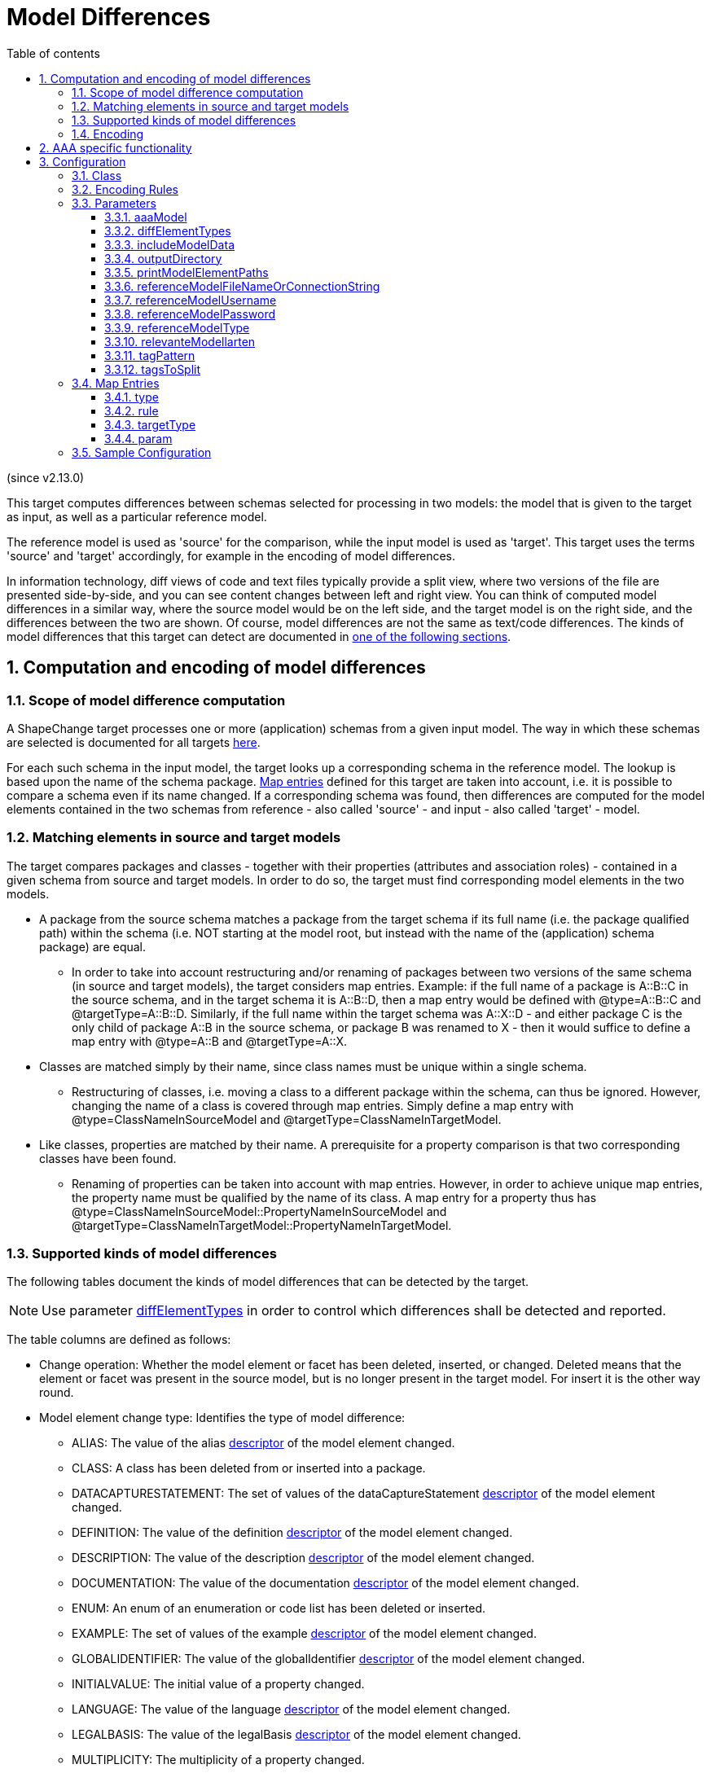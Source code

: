 :doctype: book
:encoding: utf-8
:lang: en
:toc: macro
:toc-title: Table of contents
:toclevels: 5

:toc-position: left

:appendix-caption: Annex

:numbered:
:sectanchors:
:sectnumlevels: 5
:nofooter:


[[DiffTarget]]
= Model Differences

(since v2.13.0)

This target computes differences between schemas selected for processing in two models: the model that is given to the target as input, as well as a particular reference model. 

The reference model is used as 'source' for the comparison, while the input model is used as 'target'. This target uses the terms 'source' and 'target' accordingly, for example in the encoding of model differences. 

In information technology, diff views of code and text files typically provide a split view, where two versions of the file are presented side-by-side, and you can see content changes between left and right view. You can think of computed model differences in a similar way, where the source model would be on the left side, and the target model is on the right side, and the differences between the two are shown. Of course, model differences are not the same as text/code differences. The kinds of model differences that this target can detect are documented in link:#Supported_kinds_of_model_differences[one of the following sections].


[[Computation_and_encoding_of_model_differences]]
== Computation and encoding of model differences


[[Scope_of_model_difference_computation]]
=== Scope of model difference computation

A ShapeChange target processes one or more (application) schemas from a given input model. The way in which these schemas are selected is documented for all targets xref:../targets/Output_Targets.adoc#Selecting_the_Schemas_to_Process[here].

For each such schema in the input model, the target looks up a corresponding schema in the reference model. The lookup is based upon the name of the schema package. link:#Map_Entries[Map entries] defined for this target are taken into account, i.e. it is possible to compare a schema even if its name changed. If a corresponding schema was found, then differences are computed for the model elements contained in the two schemas from reference - also called 'source' - and input - also called 'target' - model.


[[Matching_elements_in_source_and_target_models]]
=== Matching elements in source and target models

The target compares packages and classes - together with their properties (attributes and association roles) - contained in a given schema from source and target models. In order to do so, the target must find corresponding model elements in the two models. 

* A package from the source schema matches a package from the target schema if its full name (i.e. the package qualified path) within the schema (i.e. NOT starting at the model root, but instead with the name of the (application) schema package) are equal. 
** In order to take into account restructuring and/or renaming of packages between two versions of the same schema (in source and target models), the target considers map entries. Example: if the full name of a package is A::B::C in the source schema, and in the target schema it is A::B::D, then a map entry would be defined with @type=A::B::C and @targetType=A::B::D. Similarly, if the full name within the target schema was A::X::D - and either package C is the only child of package A::B in the source schema, or package B was renamed to X - then it would suffice to define a map entry with @type=A::B and @targetType=A::X.
* Classes are matched simply by their name, since class names must be unique within a single schema.
** Restructuring of classes, i.e. moving a class to a different package within the schema, can thus be ignored. However, changing the name of a class is covered through map entries. Simply define a map entry with @type=ClassNameInSourceModel and @targetType=ClassNameInTargetModel.
* Like classes, properties are matched by their name. A prerequisite for a property comparison is that two corresponding classes have been found.
** Renaming of properties can be taken into account with map entries. However, in order to achieve unique map entries, the property name must be qualified by the name of its class. A map entry for a property thus has @type=ClassNameInSourceModel::PropertyNameInSourceModel and @targetType=ClassNameInTargetModel::PropertyNameInTargetModel.


[[Supported_kinds_of_model_differences]]
=== Supported kinds of model differences

The following tables document the kinds of model differences that can be detected by the target. 

NOTE: Use parameter link:#diffElementTypes[diffElementTypes] in order to control which differences shall be detected and reported.

The table columns are defined as follows:

* Change operation: Whether the model element or facet has been deleted, inserted, or changed. Deleted means that the element or facet was present in the source model, but is no longer present in the target model. For insert it is the other way round.
* Model element change type: Identifies the type of model difference: 
** ALIAS: The value of the alias xref:../get started/The_element_input.adoc#Descriptor_sources[descriptor] of the model element changed.
** CLASS: A class has been deleted from or inserted into a package.
** DATACAPTURESTATEMENT: The set of values of the dataCaptureStatement xref:../get started/The_element_input.adoc#Descriptor_sources[descriptor] of the model element changed.
** DEFINITION: The value of the definition xref:../get started/The_element_input.adoc#Descriptor_sources[descriptor] of the model element changed.
** DESCRIPTION: The value of the description xref:../get started/The_element_input.adoc#Descriptor_sources[descriptor] of the model element changed.
** DOCUMENTATION: The value of the documentation xref:../get started/The_element_input.adoc#Descriptor_sources[descriptor] of the model element changed.
** ENUM: An enum of an enumeration or code list has been deleted or inserted.
** EXAMPLE: The set of values of the example xref:../get started/The_element_input.adoc#Descriptor_sources[descriptor] of the model element changed.
** GLOBALIDENTIFIER: The value of the globalIdentifier xref:../get started/The_element_input.adoc#Descriptor_sources[descriptor] of the model element changed.
** INITIALVALUE: The initial value of a property changed.
** LANGUAGE: The value of the language xref:../get started/The_element_input.adoc#Descriptor_sources[descriptor] of the model element changed.
** LEGALBASIS: The value of the legalBasis xref:../get started/The_element_input.adoc#Descriptor_sources[descriptor] of the model element changed.
** MULTIPLICITY: The multiplicity of a property changed.
** NAME: The name of the model element changed.
** PRIMARYCODE: The value of the primaryCode xref:../get started/The_element_input.adoc#Descriptor_sources[descriptor] of the model element changed.
** PROPERTY: A property of a class - which is not an enumeration or code list - has been deleted or inserted.
** SELF: The model element itself was deleted or inserted.
** STEREOTYPE: The set of stereotypes of a model element has changed. NOTE: When computing changes to the set of stereotypes, case of stereotype names is ignored! That is, 'somestereotype' and 'SomeStereotype' are considered equal.
** SUBPACKAGE: A sub-package of a package has been deleted or inserted.
** SUPERTYPE: A supertype of a class has been deleted or inserted.
** TAG: The set of values of a given tag has changed. Note that the target parameters link:#tagPattern[tagPattern] and link:#tagsToSplit[tagsToSplit] influence which tags are checked, and how they are parsed.
** VALUETYPE: The value type of a property changed.
* Model element type (source and target): The kind of model element for which the model difference can be detected - package, class, and / or property.
* source info is set: Whether source information elements (element id and/or schema path) will be encoded in the model difference.
* target info is set: Whether target information elements (element id and/or schema path) will be encoded in the model difference.
* tag is set: Whether the 'tag' element will be encoded in the model difference.
* sub element is set: Whether the sub element information elements (element id and/or schema path) will be encoded in the model difference.
* sub element type: The kind of model element that will be reported for the model difference, if relevant; valid values are package, class, and/or property.
* difference for single or (potentially) multiple string values: declares whether the model difference will only describe the change of a single value (from source to target model element or facet), or whether changes of multiple values may be reported. 
* comment: additional explanations regarding the model difference

[#table_supported_model_differences_self,reftext='{table-caption} {counter:table-num}']
.Deletions and insertions of packages, classes, and properties
[options="header"]
|===
| Change Operation | Model Element Change Type | Model Element Type (source and target) | source info is set | target info is set  | tag is set | sub element is set | sub element type | difference for single or (potentially) multiple string values | Comment 

| DELETE | SELF | Package | yes | no | no | no | _not applicable_ | _not applicable_ | Will be reported for any package that has been deleted, including subpackages of deleted packages. 
| INSERT | SELF | Package | no | yes | no | no | _not applicable_ | _not applicable_ | Will be reported for any package that has been inserted, including subpackages of inserted packages. 
| DELETE | SELF | Class | yes | no | no | no | _not applicable_ | _not applicable_ | 
| INSERT | SELF | Class | no | yes | no | no | _not applicable_ | _not applicable_ | 
| DELETE | SELF | Property | yes | no | no | no | _not applicable_ | _not applicable_ | Reported for properties of a class that has been deleted. Will also be reported for cases where the class still exists (or has a matching class in the target model) but the property has been deleted.  
| INSERT | SELF | Property | no | yes | no | no | _not applicable_ | _not applicable_ | Reported for properties of a class that has been inserted. Will also be reported for cases where the class still exists (or has a matching class in the target model) and the property has been inserted.
|===


[#table_supported_model_differences_referenced_elements,reftext='{table-caption} {counter:table-num}']
.Differences of referenced elements
[options="header"]
|===
| Change Operation | Model Element Change Type | Model Element Type (source and target) | source info is set | target info is set  | tag is set | sub element is set | sub element type | difference for single or (potentially) multiple string values | Comment 
 
| DELETE | SUBPACKAGE | Package | yes | yes | no | yes | Package | _not applicable_ | Reported for each sub-package that has been removed from the package.
| INSERT | SUBPACKAGE | Package | yes | yes | no | yes | Package | _not applicable_ | Reported for each sub-package that has been added to the package.
| DELETE | CLASS | Package | yes | yes | no | yes | Class | _not applicable_ | Reported for each sub-package that has been removed from the package.
| INSERT | CLASS | Package | yes | yes | no | yes | Class | _not applicable_ | Reported for each sub-package that has been added to the package.
| DELETE | SUPERTYPE | Class | yes | yes | no | yes | Class | _not applicable_ | Reported for each supertype that has been removed from the class.
| INSERT | SUPERTYPE | Class | yes | yes | no | yes | Class | _not applicable_ | Reported for each supertype that has been added to the class.
| DELETE | PROPERTY | Class (NOT a code list or enumeration) | yes | yes | no | yes | Property | _not applicable_ | Reported for each property that has been deleted from the class (NOT a code list or enumeration).
| INSERT | PROPERTY | Class (NOT code list or enumeration) | yes | yes | no | yes | Property | _not applicable_ | Reported for each property that has been added to the class (NOT a code list or enumeration).
| DELETE | ENUM | Class (code list or enumeration) | yes | yes | no | yes | Property | _not applicable_ | Reported for each enum that has been deleted from the class (code list or enumeration).
| INSERT | ENUM | Class (code list or enumeration) | yes | yes | no | yes | Property | _not applicable_ | Reported for each enum that has been added to the class (code list or enumeration).
|===

[#table_supported_model_differences_basic_infos,reftext='{table-caption} {counter:table-num}']
.Changes of basic information items
[options="header"]
|===
| Change Operation | Model Element Change Type | Model Element Type (source and target) | source info is set | target info is set  | tag is set | sub element is set | sub element type | difference for single or (potentially) multiple string values | Comment 

| CHANGE | STEREOTYPE | Package, Class, Property | yes | yes | no | no | _not applicable_ | multiple | 
| CHANGE | TAG | Package, Class, Property | yes | yes | yes | no | _not applicable_ | multiple | 
| CHANGE | DOCUMENTATION | Package, Class, Property | yes | yes | no | no | _not applicable_ | single |
| CHANGE | NAME | Package, Class, Property | yes | yes | no | no | _not applicable_ | single | 
| CHANGE | ALIAS | Package, Class, Property | yes | yes | no | no | _not applicable_ | single | 
| CHANGE | DEFINITION | Package, Class, Property | yes | yes | no | no | _not applicable_ | single | 
| CHANGE | DESCRIPTION | Package, Class, Property | yes | yes | no | no | _not applicable_ | single | 
| CHANGE | LEGALBASIS | Package, Class, Property | yes | yes | no | no | _not applicable_ | single | 
| CHANGE | PRIMARYCODE | Package, Class, Property | yes | yes | no | no | _not applicable_ | single | 
| CHANGE | GLOBALIDENTIFIER | Package, Class, Property | yes | yes | no | no | _not applicable_ | single | 
| CHANGE | LANGUAGE | Package, Class, Property | yes | yes | no | no | _not applicable_ | single | 
| CHANGE | DATACAPTURESTATEMENT | Package, Class, Property | yes | yes | no | no | _not applicable_ | multiple | 
| CHANGE | EXAMPLE | Package, Class, Property | yes | yes | no | no | _not applicable_ | multiple | 
|===

[#table_supported_model_differences_property_specifics,reftext='{table-caption} {counter:table-num}']
.Property specific changes
[options="header"]
|===
| Change Operation | Model Element Change Type | Model Element Type (source and target) | source info is set | target info is set  | tag is set | sub element is set | sub element type | difference for single or (potentially) multiple string values | Comment 

| CHANGE | VALUETYPE | Property | yes | yes | no | no | _not applicable_ | single | 
| CHANGE | INITIALVALUE | Property | yes | yes | no | no | _not applicable_ | single | 
|===


[[Encoding]]
=== Encoding

The output of the target, i.e. the model differences, are encoded in XML, following the XML Schema definition for element 'ModelDiff', as defined in https://shapechange.net/resources/schema/ShapeChangeExportedModel.xsd.

A ModelDiff element contains XML attributes that provide information about the software that produced the ModelDiff, as well as the version of that software. In addition, the element may contain the source and target models, encoded as SCXML. By default, these models are not encoded in the ModelDiff. However, by setting target parameter link:#includeModelData[includeModelData] to true, they will be encoded.

A list of diff elements follows. The XML Schema content of these elements is defined as follows:

[source,xml,linenumbers]
----------
 <complexType name="DiffElementType">
  <all>
   <element name="sourceId" type="string" minOccurs="0"/>
   <element name="sourceSchemaPath" type="string" minOccurs="0"/>
   <element name="targetId" type="string" minOccurs="0"/>
   <element name="targetSchemaPath" type="string" minOccurs="0"/>
   <element name="change" type="sc:DiffOperationType"/>
   <element name="elementChangeType" type="sc:DiffElementChangeType"/>
   <element minOccurs="0" name="subElementId" type="string"/>
   <element minOccurs="0" name="subElementSchemaPath" type="string"/>
   <element minOccurs="0" name="tag" type="string"/>
   <element minOccurs="0" name="from">
    <complexType>
     <all>
      <element maxOccurs="unbounded" minOccurs="1" name="Value" type="string"/>
     </all>
    </complexType>
   </element>
   <element minOccurs="0" name="to">
    <complexType>
     <all>
      <element maxOccurs="unbounded" minOccurs="1" name="Value" type="string"/>
     </all>
    </complexType>
   </element>
  </all>
 </complexType>
----------

Examples of XML encoded model differences can be found in the unit tests of this target, the resources of which are located at https://github.com/ShapeChange/ShapeChange/tree/master/src/integrationtests/diffTarget.


[[AAA_specific_functionality]]
== AAA specific functionality

The target provides additional functionality to support processing of the GeoInfoDok, the UML model that contains application schemas of the German Surveying Agencies. If target parameter link:#aaaModel[aaaModel] is set to true, then the target exhibits the following behavior:

* The parameter link:#relevanteModellarten[relevanteModellarten] will be taken into account when reporting changes to model elements. If that parameter is set and not empty, the target only reports model differences for a subset of the model. When processing classes and their properties, the value of tag 'AAA:Modellart' is checked against the value of parameter link:#relevanteModellarten[relevanteModellarten]. The tagged value matches the parameter if either the parameter or the tagged value is blank (unset or empty), or if one of the (comma-separated) values of the tag is equal to one of the parameter values. When comparing two model elements, at least one of them must produce a match (as described). Otherwise no difference will be computed for these model elements. When a model element has no equivalence in the other model, then it will only be reported under element change type SELF if it produces a match (as described).
* Diff computation of element change type DOCUMENTATION:
** All OCL constraints defined for a given class are added as new segments 'Konsistenzbedingung' - each with the name of the OCL constraint (unless that name is equal to 'alle') - to the value of the descriptor 'documentation';
** The presence of different segments within the documentation of GeoInfoDok model elements is taken into account when comparing the documentation. In the GeoInfoDok model element documentation, segments headers are marked with '-==-'. An example of such a segment is: '-==- Bildungsregel -==-'. Only segments with matching header are compared. Thus, a revision of the order of segments would be ignored, while an actual change in the content of a particular segment will be detected as a change in the documentation.
  
NOTE: The target parameter link:#tagsToSplit[tagsToSplit] should be set to the value 'AAA:Modellart|AAA:Grunddatenbestand', if TAG changes shall be computed.


[[Configuration]]
== Configuration

[[Class]]
=== Class

The class for the target implementation is
_de.interactive_instruments.shapechange.core.target.diff.DiffTarget_

[[Encoding_Rules]]
=== Encoding Rules

At present, no specific rules are defined for this target. 

[[Parameters]]
=== Parameters

The parameters supported by this target are described in the following
sections.


[[aaaModel]]
==== aaaModel

(since v2.13.0)

Alias: none

Required / Optional: optional

Type: Boolean

Default Value: false

Behavior: If equal to, ignoring case, 'true', then link:#AAA_specific_functionality[AAA specific functionality] is enabled.

Applies to Rule(s): none - default behavior


[[diffElementTypes]]
==== diffElementTypes

(since v2.13.0)

Alias: none

Required / Optional: optional

Type: String (with comma separated values) 

Default Value: _all types of model differences supported by the target_

Behavior: Identifies the model changes that shall be computed. The difference result will only provide information on these types of differences. 

The following types of model differences are currently supported: SELF, NAME, DOCUMENTATION, MULTIPLICITY, VALUETYPE, INITIALVALUE, CLASS, SUPERTYPE, SUBPACKAGE, PROPERTY, ENUM, STEREOTYPE, TAG, ALIAS, DEFINITION, DESCRIPTION, PRIMARYCODE, GLOBALIDENTIFIER, LEGALBASIS, DATACAPTURESTATEMENT, EXAMPLE, LANGUAGE 

Applies to Rule(s): none - default behavior


[[includeModelData]]
==== includeModelData

(since v2.13.0)

Alias: none

Required / Optional: optional

Type: Boolean

Default Value: false

Behavior: If equal to, ignoring case, the string 'true', the output will contain the full source and target models (encoded as SCXML). In addition, model difference elements contain the IDs of relevant model elements (e.g. source and target elements), so that these elements can be looked up in the models.

Applies to Rule(s): none - default behavior

[[outputDirectory]]
==== outputDirectory

Alias: _none_

Required / Optional: optional

Type: String

Default Value: _the current run directory_

Behavior: The path to the folder in which the output file will be created.

Applies to Rule(s): none - default behavior

[[printModelElementPaths]]
==== printModelElementPaths

(since v2.13.0)

Alias: none

Required / Optional: optional

Type: Boolean

Default Value: true

Behavior: If the value of this parameter is equal to, ignoring case, the string 'true', then a model difference element in the output will contain full paths of relevant schema elements. 

NOTE: To be precise, the path is the full path within the schema to which the model element belongs. Model path segments above that schema package are ignored, which is especially useful for cases in which the schema is shared across / incorporated into different UML models - for example in cases where multiple modeling experts work on the schema in a collaborative fashion (e.g. with the schema stored in a version control repository).

Applies to Rule(s): none - default behavior

[[referenceModelFileNameOrConnectionString]]
==== referenceModelFileNameOrConnectionString

(since v2.13.0)

Alias: none

Required / Optional: required

Type: String

Default Value: none

Behavior: The parameter either provides the path to the reference model file (works for all
model types) or it provides the connection string to an EA repository
(database server or Cloud Service) which contains that model. In order to create such a connection
string, open EA and go to "Open Project...". There you will find a list
of recently opened projects. Right-click the repository you wish to
process with ShapeChange, then "Edit connection string", copy the value
and set it as the parameter value.

[NOTE]
======
If you are using an encrypted connection string, certain
characters with special meaning in XML must be escaped in the string
before setting it in the ShapeChange configuration:

* ampersand (&) is escaped to \&amp;
* double quotes (") are escaped to \&quot;
** No need to escape double quotes if the quotes around the XML
attribute value are single quotes.
* single quotes (') are escaped to \&apos;
** No need to escape single quotes if the quotes around the XML
attribute value are double quotes.
* less than (<) is escaped to \&lt;
* greater than (>) is escaped to \&gt;
======

Applies to Rule(s): none - default behavior


[[referenceModelUsername]]
==== referenceModelUsername

(since v2.13.0)

Alias: none

Required / Optional: optional

Type: String

Default Value: none

Behavior: If the target parameter link:#referenceModelFileNameOrConnectionString[referenceModelFileNameOrConnectionString] is set, and the connection requires a username and password, set the username with this target parameter.

Applies to Rule(s): none - default behavior

[[referenceModelPassword]]
==== referenceModelPassword

(since v2.13.0)

Alias: none

Required / Optional: optional

Type: String

Default Value: none

Behavior: If the target parameter link:#referenceModelFileNameOrConnectionString[referenceModelFileNameOrConnectionString] is set, and the connection requires a username and password, set the password with this target parameter. 

Applies to Rule(s): none - default behavior

[[referenceModelType]]
==== referenceModelType

(since v2.13.0)

Alias: none

Required / Optional: required

Type: String

Default Value: none

Behavior: A string describing the format of the reference UML model. The current options are:

* *EA7*: an Enterprise Architect project file, supported are versions
7.5 and later
* *SCXML*: a model in a ShapeChange specific XML format. The
xref:../targets/Model_Export.adoc[Model Export target] can
create SCXML from any model that was loaded by ShapeChange. Loading a
model from (SC)XML is fast. It is significantly faster than reading the
model from an EA repository.

NOTE: It is also possible to provide the fully qualified
name of a Java class that implements the Model interface (i.e.
de.interactive_instruments.shapechange.core.model.Model.java).

Applies to Rule(s): none - default behavior

[[relevanteModellarten]]
==== relevanteModellarten

(since v2.13.0)

Alias: none

Required / Optional: optional

Type: (comma-separated) list of strings

Default Value: none

Behavior: Only relevant for processing the GeoInfoDok, a model of the German Surveying Agencies. Identifies the 'Modellarten' that are of interest for computing model differences. See link:#AAA_specific_functionality[AAA_specific_functionality] for further details. Can be omitted to compute GeoInfoDok model differences for all 'Modellarten'.

Applies to Rule(s): none - default behavior

[[tagPattern]]
==== tagPattern

(since v2.13.0)

Alias: none

Required / Optional: optional

Type: String (with regular expression)

Default Value: .*

Behavior: A regular expression to identify the tags for which differences shall be computed. Only tags whose name matches the expression will be checked. 

NOTE: This can also be used to exclude certain tags. For example, if sequenceNumber tags shall be ignored, use the following value for this parameter: (?!sequenceNumber).*

Applies to Rule(s): none - default behavior

[[tagsToSplit]]
==== tagsToSplit

(since v2.13.0)

Alias: none

Required / Optional: optional

Type: String (with regular expression)

Default Value: none

Behavior: A regular expression to identify the tags which shall be split (using the comma as separator), in cases where such tags contain a comma-separated list of values (rather than defining a tag with multiple values in the model). Tags whose name matches the expression will be split, and the resulting (trimmed) values added to a set before comparing them.

NOTE: In case of link:#aaaModel[aaaModel] = true, it is advisable to set this parameter to the value: AAA:Modellart|AAA:Grunddatenbestand

Applies to Rule(s): none - default behavior


[[Map_Entries]]
=== Map Entries

<mapEntries> contain individual <MapEntry> elements, which for this
target contain information for mapping the names or paths of model elements between source and target model.

Examples:

[source,xml,linenumbers]
----------
<mapEntries>
  <MapEntry type="Test Schema::Name_Test" targetType="Test Schema::NAME_TEST" rule="*"/>
  <MapEntry type="NT_ENUMERation" targetType="nt_enumeration" rule="*"/>
  <MapEntry type="NT_ENUMERation::enum1" targetType="nt_enumeration::ENUM1" rule="*"/>
  <MapEntry type="NT_ENUMERation::enum2" targetType="nt_enumeration::ENUM2" rule="*"/>
  <MapEntry type="NT_FEATURETYPE_ÄÖÜ" targetType="NT_Featuretype_äöü" rule="*"/>
  <MapEntry type="NT_FEATURETYPE_ÄÖÜ::att" targetType="NT_Featuretype_äöü::ATT" rule="*"/>
  <MapEntry type="NT_FEATURETYPE_ÄÖÜ::role" targetType="NT_Featuretype_äöü::ROLE" rule="*"/>
</mapEntries>
----------

A <MapEntry> element contains the attributes described in the following
sections.

[[type]]
==== type

Required / Optional: Required

Explanation: The source model element path or name to be mapped. Should be
unique within the source model (if it is not unique, this can lead to
unexpected results). A package is mapped by its full name within the schema the package belongs to. 
A class is mapped by simply providing its name. A property is mapped by its class qualified name, i.e. pre-pending the class name, and using '::' as separator. 

[[rule]]
==== rule

Required / Optional: Required

Explanation: The encoding rule to which this mapping applies. For this target, simply use "*"
to indicate that the mapping applies to all encoding rules.

[[targetType]]
==== targetType

Required / Optional: Required

Explanation: The path or name of the corresponding target model element. Should be
unique within the target model (if it is not unique, this can lead to
unexpected results). A package is mapped by its full name within the schema the package belongs to. 
A class is mapped by simply providing its name. A property is mapped by its class qualified name, i.e. pre-pending the class name, and using '::' as separator. 

[[param]]
==== param

Required / Optional: Optional

Explanation: currently unused by this target


[[Sample_Configuration]]
=== Sample Configuration

[source,xml,linenumbers]
----------
<Target
  class="de.interactive_instruments.shapechange.core.target.diff.DiffTarget"
  mode="enabled">
  <targetParameter name="outputDirectory" value="testResults/diffTarget/aaa_relevanteModellarten/results" />
  <targetParameter name="referenceModelType" value="EA7" />
  <targetParameter name="referenceModelFileNameOrConnectionString" value="src/integrationtests/diffTarget/aaa_relevanteModellarten/test_diff_aaa_refModel.qea" />
  <targetParameter name="tagsToSplit" value="AAA:Modellart|AAA:Grunddatenbestand" />
  <targetParameter name="includeModelData" value="false" />
  <targetParameter name="aaaModel" value="true" />
  <targetParameter name="relevanteModellarten" value="Basis-DLM" />
</Target>
----------
